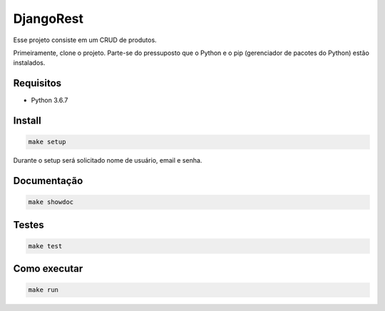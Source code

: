 ============================================
DjangoRest
============================================

Esse projeto consiste em um CRUD de produtos.

Primeiramente, clone o projeto. Parte-se do pressuposto que o Python e o pip (gerenciador de pacotes do Python) estão instalados.

Requisitos
=======

- Python 3.6.7

Install
=======

.. code-block:: console

    make setup
    
Durante o setup será solicitado nome de usuário, email e senha.

Documentação
=======

.. code-block:: console

    make showdoc

Testes
=======
.. code-block:: console

    make test
    
Como executar
=======
.. code-block:: console

    make run
